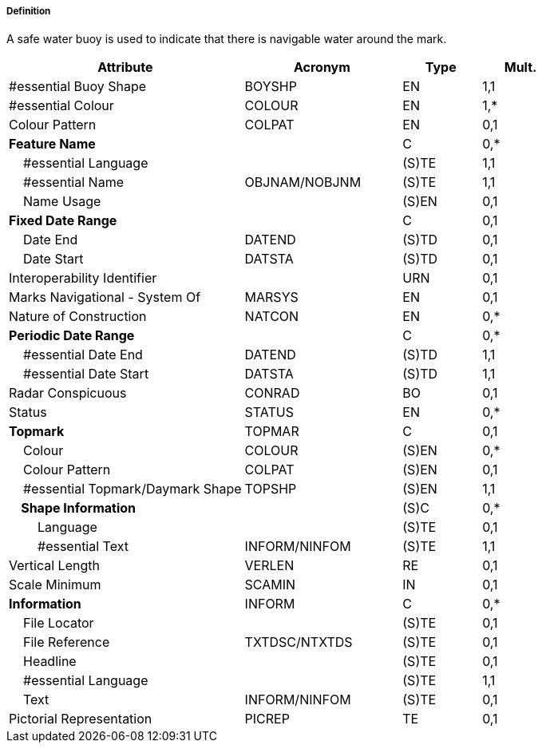 ===== Definition

A safe water buoy is used to indicate that there is navigable water around the mark.

[cols="3,2,1,1", options="header"]
|===
|Attribute |Acronym |Type |Mult.

|#essential Buoy Shape|BOYSHP|EN|1,1
|#essential Colour|COLOUR|EN|1,*
|Colour Pattern|COLPAT|EN|0,1
|**Feature Name**||C|0,*
|    #essential Language||(S)TE|1,1
|    #essential Name|OBJNAM/NOBJNM|(S)TE|1,1
|    Name Usage||(S)EN|0,1
|**Fixed Date Range**||C|0,1
|    Date End|DATEND|(S)TD|0,1
|    Date Start|DATSTA|(S)TD|0,1
|Interoperability Identifier||URN|0,1
|Marks Navigational - System Of|MARSYS|EN|0,1
|Nature of Construction|NATCON|EN|0,*
|**Periodic Date Range**||C|0,*
|    #essential Date End|DATEND|(S)TD|1,1
|    #essential Date Start|DATSTA|(S)TD|1,1
|Radar Conspicuous|CONRAD|BO|0,1
|Status|STATUS|EN|0,*
|**Topmark**|TOPMAR|C|0,1
|    Colour|COLOUR|(S)EN|0,*
|    Colour Pattern|COLPAT|(S)EN|0,1
|    #essential Topmark/Daymark Shape|TOPSHP|(S)EN|1,1
|**    Shape Information**||(S)C|0,*
|        Language||(S)TE|0,1
|        #essential Text|INFORM/NINFOM|(S)TE|1,1
|Vertical Length|VERLEN|RE|0,1
|Scale Minimum|SCAMIN|IN|0,1
|**Information**|INFORM|C|0,*
|    File Locator||(S)TE|0,1
|    File Reference|TXTDSC/NTXTDS|(S)TE|0,1
|    Headline||(S)TE|0,1
|    #essential Language||(S)TE|1,1
|    Text|INFORM/NINFOM|(S)TE|0,1
|Pictorial Representation|PICREP|TE|0,1
|===

// include::../features_rules/SafeWaterBuoy_rules.adoc[tag=SafeWaterBuoy]
